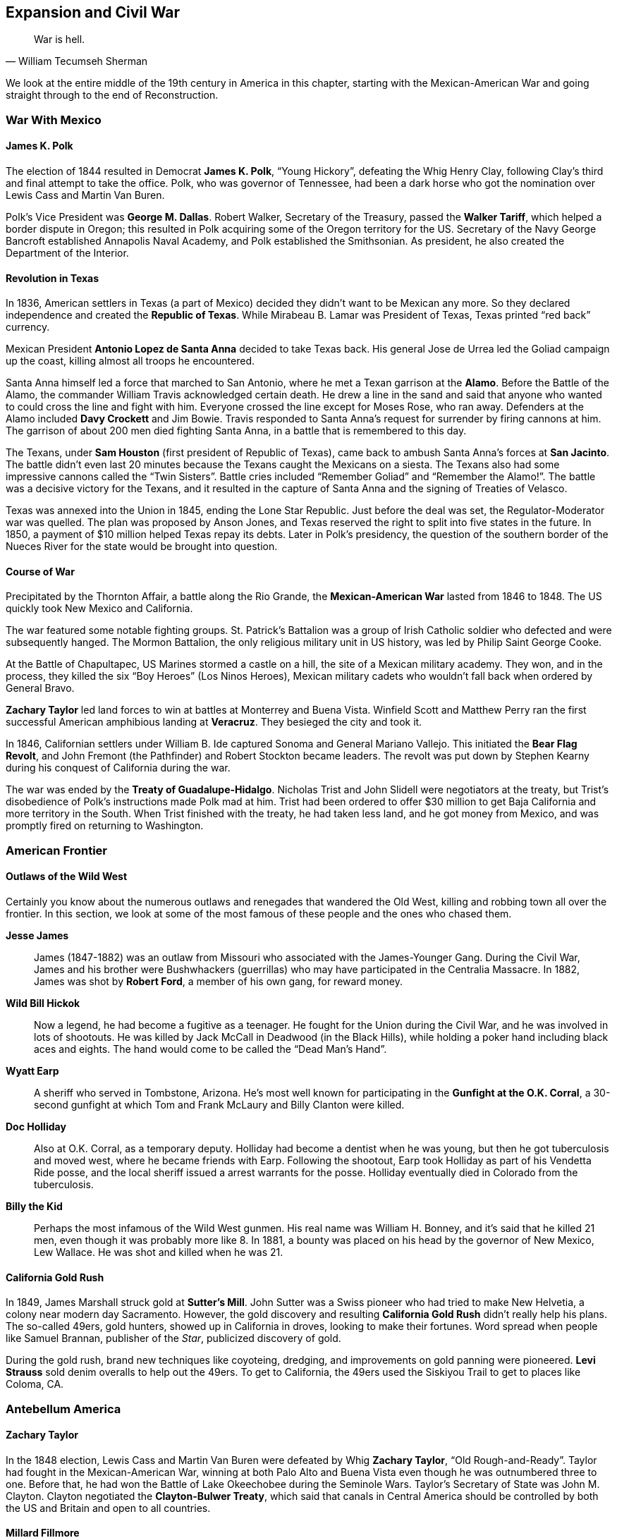 == Expansion and Civil War

[quote.epigraph, William Tecumseh Sherman]

  War is hell.


We look at the entire middle of the 19th century in America in this chapter,
starting with the Mexican-American War and going straight through to the end of Reconstruction.

[[mexican-war]]
=== War With Mexico

==== James K. Polk

The election of 1844 resulted in Democrat **James K. Polk**, "`Young Hickory`",
defeating the Whig Henry Clay,
following Clay's third and final attempt to take the office.
Polk, who was governor of Tennessee,
had been a dark horse who got the nomination over Lewis Cass and Martin Van Buren.

Polk's Vice President was **George M. Dallas**.
Robert Walker, Secretary of the Treasury, passed the **Walker Tariff**,
which helped a border dispute in Oregon;
this resulted in Polk acquiring some of the Oregon territory for the US.
Secretary of the Navy George Bancroft established Annapolis Naval Academy,
and Polk established the Smithsonian.
As president, he also created the Department of the Interior.

==== Revolution in Texas

In 1836, American settlers in Texas (a part of Mexico)
decided they didn't want to be Mexican any more.
So they declared independence and created the **Republic of Texas**.
While Mirabeau B. Lamar was President of Texas, Texas printed "`red back`" currency.

Mexican President **Antonio Lopez de Santa Anna** decided to take Texas back.
His general Jose de Urrea led the Goliad campaign up the coast,
killing almost all troops he encountered.

Santa Anna himself led a force that marched to San Antonio,
where he met a Texan garrison at the **Alamo**.
Before the Battle of the Alamo, the commander William Travis acknowledged certain death.
He drew a line in the sand
and said that anyone who wanted to could cross the line and fight with him.
Everyone crossed the line except for Moses Rose, who ran away.
Defenders at the Alamo included **Davy Crockett** and Jim Bowie.
Travis responded to Santa Anna's request for surrender by firing cannons at him.
The garrison of about 200 men died fighting Santa Anna, in a battle that is remembered to this day.

The Texans, under **Sam Houston** (first president of Republic of Texas),
came back to ambush Santa Anna's forces at **San Jacinto**.
The battle didn't even last 20 minutes because the Texans caught the Mexicans on a siesta.
The Texans also had some impressive cannons called the "`Twin Sisters`".
Battle cries included "`Remember Goliad`" and "`Remember the Alamo!`".
The battle was a decisive victory for the Texans,
and it resulted in the capture of Santa Anna and the signing of Treaties of Velasco.

Texas was annexed into the Union in 1845, ending the Lone Star Republic.
Just before the deal was set, the Regulator-Moderator war was quelled.
The plan was proposed by Anson Jones,
and Texas reserved the right to split into five states in the future.
In 1850, a payment of $10 million helped Texas repay its debts.
Later in Polk's presidency,
the question of the southern border of the Nueces River for the state
would be brought into question.

==== Course of War

Precipitated by the Thornton Affair, a battle along the Rio Grande,
the **Mexican-American War** lasted from 1846 to 1848.
The US quickly took New Mexico and California.

The war featured some notable fighting groups.
St. Patrick's Battalion was a group of Irish Catholic soldier
who defected and were subsequently hanged.
The Mormon Battalion, the only religious military unit in US history,
was led by Philip Saint George Cooke.

At the Battle of Chapultapec, US Marines stormed a castle on a hill,
the site of a Mexican military academy.
They won, and in the process, they killed the six "`Boy Heroes`" (Los Ninos Heroes),
Mexican military cadets who wouldn't fall back when ordered by General Bravo.

**Zachary Taylor** led land forces to win at battles at Monterrey and Buena Vista.
Winfield Scott and Matthew Perry ran the first successful
American amphibious landing at **Veracruz**.
They besieged the city and took it.

In 1846, Californian settlers under William B. Ide captured Sonoma and General Mariano Vallejo.
This initiated the **Bear Flag Revolt**,
and John Fremont (the Pathfinder) and Robert Stockton became leaders.
The revolt was put down by Stephen Kearny during his conquest of California during the war.

The war was ended by the **Treaty of Guadalupe-Hidalgo**.
Nicholas Trist and John Slidell were negotiators at the treaty,
but Trist's disobedience of Polk's instructions made Polk mad at him.
Trist had been ordered to offer $30 million to get Baja California and more territory in the South.
When Trist finished with the treaty, he had taken less land, and he got money from Mexico,
and was promptly fired on returning to Washington.

=== American Frontier

==== Outlaws of the Wild West

Certainly you know about the numerous outlaws and renegades that wandered the Old West,
killing and robbing town all over the frontier.
In this section, we look at some of the most famous of these people and the ones who chased them.

**Jesse James**::
  James (1847-1882) was an outlaw from Missouri who associated with the James-Younger Gang.
  During the Civil War,
  James and his brother were Bushwhackers (guerrillas)
  who may have participated in the Centralia Massacre.
  In 1882, James was shot by **Robert Ford**, a member of his own gang, for reward money.

**Wild Bill Hickok**::
  Now a legend, he had become a fugitive as a teenager.
  He fought for the Union during the Civil War, and he was involved in lots of shootouts.
  He was killed by Jack McCall in Deadwood (in the Black Hills),
  while holding a poker hand including black aces and eights.
  The hand would come to be called the "`Dead Man's Hand`".

**Wyatt Earp**::
  A sheriff who served in Tombstone, Arizona.
  He's most well known for participating in the **Gunfight at the O.K. Corral**,
  a 30-second gunfight at which Tom and Frank McLaury and Billy Clanton were killed.

**Doc Holliday**::
  Also at O.K. Corral, as a temporary deputy.
  Holliday had become a dentist when he was young, but then he got tuberculosis and moved west,
  where he became friends with Earp.
  Following the shootout, Earp took Holliday as part of his Vendetta Ride posse,
  and the local sheriff issued a arrest warrants for the posse.
  Holliday eventually died in Colorado from the tuberculosis.

**Billy the Kid**::
  Perhaps the most infamous of the Wild West gunmen.
  His real name was William H. Bonney, and it's said that he killed 21 men,
  even though it was probably more like 8.
  In 1881, a bounty was placed on his head by the governor of New Mexico, Lew Wallace.
  He was shot and killed when he was 21.

==== California Gold Rush

In 1849, James Marshall struck gold at **Sutter's Mill**.
John Sutter was a Swiss pioneer who had tried to make New Helvetia,
a colony near modern day Sacramento.
However, the gold discovery and resulting **California Gold Rush**
didn't really help his plans.
The so-called 49ers, gold hunters, showed up in California in droves,
looking to make their fortunes.
Word spread when people like Samuel Brannan, publisher of the __Star__,
publicized discovery of gold.

During the gold rush,
brand new techniques like coyoteing, dredging, and improvements on gold panning were pioneered.
**Levi Strauss** sold denim overalls to help out the 49ers.
To get to California, the 49ers used the Siskiyou Trail to get to places like Coloma, CA.

=== Antebellum America

==== Zachary Taylor

In the 1848 election,
Lewis Cass and Martin Van Buren were defeated by Whig **Zachary Taylor**,
"`Old Rough-and-Ready`".
Taylor had fought in the Mexican-American War,
winning at both Palo Alto and Buena Vista even though he was outnumbered three to one.
Before that, he had won the Battle of Lake Okeechobee during the Seminole Wars.
Taylor's Secretary of State was John M. Clayton.
Clayton negotiated the **Clayton-Bulwer Treaty**,
which said that canals in Central America
should be controlled by both the US and Britain and open to all countries.

==== Millard Fillmore

In the middle of 1850, Taylor got cholera after eating fruit and milk, and died.
He was succeeded by **Millard Fillmore**, his Vice President,
whom history has proved to be one of the worst presidents ever.
Fillmore ran again in 1856 as a member of the Know-Nothing Party.
During his presidency,
Commodore Matthew Perry signed the Treaty of Kanagawa with the Tokugawa Shogunate.

In 1850, Henry Clay helped write the **Compromise of 1850**.
The Compromise admitted California to the union as a free state,
banned slave trading in Washington, DC,
contained a strong **Fugitive Slave Act**,
and gave popular sovereignty to Utah and New Mexico.
During debate over the Compromise, William Seward gave his "`Higher Law`" speech opposing it,
saying that "`there is a higher law than the Constitution`".
Other opponents included John Calhoun,
but Webster and Douglas reworked Clay's original compromise and got it passed.

==== Franklin Pierce

The candidates in the election of 1852 were
**Franklin Pierce** the Democrat,
Winfield Scott the Whig,
and John P. Hale of the Free Soil Party.
Pierce won the election in an electoral landslide.
His Secretary of State was William Marcy,
and his Secretary of War was Jefferson Davis, who would become President of the Confederacy.

In 1854, Marcy met with some American ministers in Europe to discuss acquiring Cuba for the US.
They met in Aix-la-Chapelle and drafted the **Ostend Manifesto**.
It was quickly hated in the north of the USA and in Europe.

Also in 1854, the **Kansas-Nebraska Act** was passed,
repealing the Missouri Compromise of 1820.
The Act had been written by Senator **Stephen Douglas** from Illinois,
and it created the territories of Kansas and Nebraska,
allowing settlers in each territory popular sovereignty to decide if they wanted to allow slavery.

Pierce also signed the **Gadsden Purchase** on April 25, 1854.
The purchase included southwestern New Mexico and southern Arizona (south of the Gila River),
and it was signed by James Gadsden,
former president of the South Carolina Railroad Co. and current US ambassador to Mexico.
It was made because the US was thinking about making a transcontinental railroad.
However, it was so unpopular in Mexico that Santa Anna was ousted as dictator.

==== James Buchanan

**James Buchanan** was elected president in 1856,
defeating Republican John C. Fremont and "`Know Nothing`" Millard Fillmore.
He was notably the only bachelor president, and his Vice President was John Breckinridge.
Lewis Cass, his Secretary of State, quit while Buchanan was in office.
Buchanan had been Secretary of State for Polk,
and he'd helped write the Ostend Manifesto as minister to Britain.

In 1856, the **Lecompton Constitution** was drafted for Kansas.
It was pro-slavery, and Buchanan endorsed it (not a good call).
Stephen Douglas was against the constitution,
and governor Robert J. Walker resigned over controversy regarding it.
As a result, Free-Staters and Border-Ruffians got into a conflict in the territory,
during a period we now call **Bleeding Kansas**.

**Charles Sumner** was a senator from Massachusetts,
and during the Bleeding Kansas crisis, he denounced the Kansas-Nebraska Act in the Senate.
His "`Crime against Kansas`" speech attacked Andrew Butler and Stephen Douglas,
calling them Don Quixote and Sancho Panza, respectively.
Butler's nephew, **Preston Brooks**, didn't like the speech;
he took a cane and beat Sumner in the Senate chamber.
During the caning of Sumner, Laurence Keitt reportedly waved a gun around and said "`let them be!`"

==== Abolitionism

At this time, abolitionism was also picking up steam,
partly under the violent leadership of **John Brown**.
Brown had led the Pottawatomie Massacre near Lawrence, Kansas
during Bleeding Kansas, killing five settlers.

In 1859, Brown took 21 men, funded by rich people called the Secret Six,
and led a raid on the United States Arsenal at **Harper's Ferry** in Virginia.
The first person to die in the raid was Dangerfield Newby,
and the raid was stopped by General Robert E. Lee and J.E.B. Stuart.
Brown was captured and hanged;
notably, Stonewall Jackson guarded him while awaiting execution.

The **Free Soil Party** was a party that advocated abolition.
In 1948, the **Barnburner** faction (opposed to the Conscience Whigs),
nominated their leader Martin Van Buren for the presidency.
Salmon P. Chase coined the Free Soilers' slogan, "`Free Soil, Free Labor, Free Men`".

In opposition to the abolition movement were the **Knights of the Golden Circle**.
They were led by Clement Vallandigham, and they would try to help the Confederacy defeat the Union
and spread slavery.

=== Civil War

Of course, all of this conflict brewing in the country in the 1850s would turn into a pivotal war.
Let's examine the causes and course of the American Civil War.

==== Background Miscellany

**John J. Crittenden** had been the Attorney General
for Millard Fillmore and William H. Harrison.
In 1860, as senator from Kentucky, Crittenden proposed the **Crittenden Compromise**
to try and stop the Civil War, but it failed.
In 1861, Crittenden chaired the Frankfort Convention,
and he passed the Crittenden-Johnson Resolution, also called the War Aims Resolution,
to try to define goals for the Civil War.

The **Copperheads**, Peace Democrats, were opposed to the war when it began,
and they were led by Clement Vallandigham.
They were occasionally linked to the Knights of the Golden Circle,
and other leaders included Lambdin Milligan,
who was involved in the __Ex parte Milligan__ case.

==== Abraham Lincoln

Notably, we haven't really talked about **Abraham Lincoln** yet,
because he definitely deserves his own subsection.
Lincoln had grown up in Kentucky, and had moved to Illinois to become a lawyer.
He served in the Illinois House of Representatives, and was elected to the US House in 1846.
He opposed the Mexican-American War in his Spot Resolutions,
asking for proof of Mexican belligerence,
which made him unpopular in Illinois for a while.

In 1854, Lincoln joined the nascent Republican Party, helping it grow.
He gave the Peoria Speech against slavery and the Kansas-Nebraska Act, stating that
"`the policy of prohibiting slavery in new territory
originated with the author of the Declaration of Independence`".

In 1858, he ran for the Senate against Stephen Douglas,
in a race that contained lots of very public and famous debates.
His nomination acceptance is now called the House Divided speech, and Lincoln claimed that
"`I believe this government cannot endure permanently half slave and half free`".
Douglas formulated the Freeport Doctrine,
which said that states could always choose to outlaw slavery if they wanted to.

Lincoln lost the race, but later, he gave a speech at the Cooper Union university in New York,
once again asserting that he didn't think slavery should be expanded.
The speech helped him get the Republican nomination over William Seward.

The 1860 Presidential Election was Lincoln's next run for office, and he swept the North,
winning the election and becoming the 16th president.
When he was elected, seven slave states promptly seceded from the Union
and created the **Confederate States of America**.
Then, they attacked.

==== Events and Battles

===== Trent Affair

The United States risked battle with Great Britain when the U.S. Navy captured Confederate officers
off the RMS __Trent__.
Britain was particularly annoyed by this violation of neutrality,
and threatened to go to war with the U.S. over the affair.
Lincoln and his top advisers eventually decided to release the prisoners,
not wanting to damage Anglo-American relations.

===== Fort Sumter

The first shots were fired at Fort Sumter, where South Carolina troops assaulted the fort.
Commanders there included Abner Doubleday (baseball guy), Robert Anderson, and PGT Beauregard.
Mary Boykin Chestnut viewed the battle from The Battery,
and defenders at Fort Sumter were awarded the Gillmore Medal.

===== First Bull Run

The first __major__ battle was fought at the First Battle of Bull Run (First Manassas).
The Confederates under PGT Beauregard won the battle,
and General Bernard Bee reportedly said, "`There stands Jackson, like a stone wall!`",
giving **Stonewall Jackson** his nickname.
Irvin McDowell led the Union troops, who had issued retreating because of civilians in the way.
Important locations included Henry House Hill, Matthews Hill, and Brawner's Farm.
After the battle, the Pennsylvania Reserves were activated,
and the Confederate Army didn't pursue the Union because Bonham and Longstreet were having an argument.

===== Hampton Roads

At Hampton Roads,
the two ironclads USS **Monitor** and CSS __Virginia__ (formerly the **Merrimack**)
fought on the waters of the James River near Chesapeake Bay.
The Monitor's "`cheesebox`", its rotating turret,
was used to save the blockade and stop the Virginia.
Commanders at the battle include Franklin Buchanan (CSA) and the Swedish John Ericsson.

===== Shiloh

Also known as the Battle of Pittsburg Landing, Shiloh was a Union victory in southwest Tennessee,
resulting in the death of Albert Sidney Johnston.
On the first day, Union forces under Grant were pushed back,
the result of a surprise attack by Johnston and Beauregard,
but Grant's troops managed to fortify a bunker called the Hornet's Nest.
Troops under Stoney Lonesome and Lew Wallace became known as the "`lost division`",
because they took the Shunpike Road instead of the River Road,
and showed up too late to the battle.

Reinforcements for the Union showed up later, led by Bull Nelson and Don Carlos Buell.
A huge artillery unit led by Daniel Ruggles was assembled on Duncan Field.
At Fallen Timbers, Nathan Bedford Forrest (KKK) was shot while a rear guard.
Other notable locations include Owl Creek, a swamp pressured by Corinth Road.

===== Second Bull Run

Second Bull Run began at Brawner's Farm,
which had also been an important location in the first battle there.
Robert E. Lee's forces destroyed Union troops under John Pope,
and in the follow-up Battle of Chantilly, Isaac Stevens and Philip Kearny were killed.
After the battle, the Army of Virginia was dissolved,
and Robert E. Lee crossed the Potomac and started the Maryland Campaign.

===== Antietam

The bloodiest single day battle in US history, Antietam (Sharpsburg) was fought in Maryland in 1862.
The battle started when the Union army tried to capture Dunker Church, leading to a lot of losses.
Lee issued Special Order 191 (the "`Lost Dispatch`"),
a general movement order, which was recovered by Union troops;
the intelligence allowed the Union to figure out the Confederate strategy.

AP Hill brought reinforcements from Harper's Ferry for the Confederates,
and Ambrose Burnside captured a bridge (which was later named after him).
Multiple attacks were aimed at a "`sunken road`" that was known as Bloody Lane.
The battle allowed Lincoln to issue the Emancipation Proclamation.

===== Fredericksburg

At Fredericksburg, Robert E. Lee crushed Union troops under Ambrose Burnside in northern Virginia.
Lee had stopped the Union advance on Richmond at the Rappahannock River,
which Burnside's forces had to cross using pontoon bridges.
This let the Confederates set up artillery on Telegraph Hill and Howison Hill.
Edwin Sumner and William Franklin led attacks
that were repulsed by James Longstreet and Stonewall Jackson.

===== Chancellorsville

Chancellorsville was a "`perfect battle`" during which Lee defeated Joseph Hooker.
It took place simultaneously with the second battle at Fredricksburg,
and occurred when the Union crossed the Rappahannock.
During the battle, Stonewall Jackson was killed by friendly fire.
Confederates fortified Zoan Church during the battle,
which also featured fighting at Salem Church and Hanover Junction.

===== Vicksburg

Vicksburg was fought simultaneously with Gettysburg, in the west.
Grant's forces used David Porter's fleet to move northeast, and laid siege to Vicksburg, Mississippi.
He took Port Gibson, Grand Gulf, and Champion's Hill.
John Pemberton's Confederate forces had retreated to Vicksburg from Big Black River,
and Pemberton surrendered on July 4, 1863.

===== Gettysburg

The "`high water mark of the Confederacy`" came at Gettysburg, fought in the beginning of July 1863.
Union forces under George Meade defeated Lee (Lee's first defeat since Chancellorsville),
forcing him to turn back.
A few days before the battle, Joseph Hooker had resigned command of the Army of the Potomac.
Before the battle, the Battle of Brady Station was fought,
preventing JEB Stuart from fighting at Gettysburg.

Lots of important events occurred during the three day battle.
A boulder field called the Devil's Den was stormed by John Bell Hood and his Georgia troops.
Henry Heth fought John Buford near Cashtown, and attacked Union soldiers along Herr's Ridge.
Richard Ewell led a Confederate charge on the first day from the north, pushing Union soldiers onto a hill.
Other unsuccessful Confederate assaults included ones on Culp's Hill and Cemetery Ridge,
and other notable locations include Peach Orchard and Emmitsburg Road.

A lot of fighting also occurred at **Little Round Top** (there was also a Big Round Top).
Strong Vincent yelled "`Don't give an inch!`", before he was shot in defense of it.
A bayonet charge led by the 20th Maine, under Joshua Chamberlain, helped defend the position.
Other men who died at Little Round Top include Paddy O'Rorke and Charles Hazlett.

**Pickett's Charge** was an attempt by George Pickett
to get out of two hours of artillery barrage on Cemetery Ridge.
Along with Johnston Pettigrew and Isaac Trimble,
and his brigadier generals Richard Garnett and Lewis Armistead,
Pickett led a charge, but it didn't end very well.

===== Chickamauga & Chattanooga

In the west, the clearest Confederate victory was at the Battle of Chickamauga.
Braxton Bragg, along with Longstreet's corps from the east, defeated William Rosencrans.
During the battle, Union troops under George Henry Thomas helped defend Snodgrass Hill,
and Thomas was nicknamed "`the Rock of Chickamauga`".
Notable locations in the battle included Lafayette Road,
where the Union retreated to, and Horseshoe Ridge.
Longstreet exploited a gap in the right flank of the Union forces, breaking them.
After the battle, Union forces retreated to Chattanooga, which they had recently captured.

After Chickamauga, Union troops were besieged at the Battle of Chattanooga, and they won.
Defensive positions at Chattanooga included Lookout Mountain and Missionary Ridge.
After Chattanooga, Bragg was replaced by Joseph Johnston.

===== Mobile Bay

A Union naval victory at Mobile Bay
was able to close the last unblockaded port on the Gulf of Mexico.
Union ships were led by David Farragut, who may have said "`Damn the torpedoes, full speed ahead!`"
The major Confederate ship was the __Tennessee__, which was crippled by Farragut's forces.
Guns at Fort Morgan also helped the Confederates defend.
Other ships included __Tecumseh__ and __Chickasaw__,
which went to engage Fort Powell and Dauphin Island.

===== March to the Sea

In 1864, William Tecumseh Sherman led a March to the Sea through Atlanta,
and ending with the capture of Savannah.
On the way, troops bent railroad rails into "`Sherman neckties`" and tied them around things.
After capturing Atlanta, Sherman sent the "`Christmas gift`" telegram, giving the city to Lincoln.

===== Overland Campaign

The Overland Campaign started at the **Battle of the Wilderness** in 1864,
which took place a short distance from Chancellorsville.
It was fought in tangled woods, and lots of people died because of friendly fire and fire.
Longstreet and Hill went towards the Brock road, and Longstreet was wounded by friendly fire.

Longstreet wasn't able to fight in the following **Battle of Spotsylvania Court House**.
It was the bloodiest of the Overland Campaign, and it was fought near the "`Mule Shoe`",
which became called the "`Bloody Angle`".
At the battle, **John Sedgwick**, the highest ranking Union officer to die in the war,
was killed by a sniper after supposedly saying that those snipers
"`couldn't hit an elephant at this distance`".

===== Appomattox

A decisive Union victory at the Battle of Appomattox Court House
resulted in the surrender of the Confederacy.
Lee's Army of Northern Virginia surrendered to Grant's Union Army in the courthouse.
George Armstrong Custer was present at the battle,
and he bought some of the furniture in the courthouse.

==== Union Generals

===== George McClellan

McClellan was the first commander of the Army of the Potomac, during the Peninsular Campaign.
He lost the Seven Days Battles,
leading Lincoln to create the Army of Virginia and give **John Pope** command of it.
However, when Pope lost at Second Bull Run, McClellan was reinstated.

McClellan was extremely cautious, leading some to say he had a "`bad case of the slows`".
This didn't serve him well at Antietam, and cost him a decisive victory.
As a result, Lincoln pulled McClellan from command.

===== Ulysses S. Grant

Grant won some battles in the west, as discussed previously.
Then, he won at Appomattox and forced Lee to surrender.
Other details about Grant can be found when he becomes President.

===== Ambrose Burnside

Burnside was put in control of the Army of the Potomac
following McClellan's failure to pursue Lee after Antietam.
He had previously led a botched attack on a bridge at Antietam
-- the bridge will forever be called Burnside bridge.
Now, he's probably best known for the fact that his facial hair style is called "`sideburns`".

Burnside defeated Longstreet at Campbell's Station, and also won at Roanoke Island and New Bern.
He tried to blow a hole under Confederate lines at Petersburg,
an incident now called the Battle of the Crater.
After he failed miserably at Fredricksburg, Burnside was replaced as commander by Joseph Hooker.


===== George Armstrong Custer

Custer's most notable actions occurred after the war, but he did fight in the war as well.
While under Philip Sheridan,
Custer and his Wolverines had defeated Jubal Early in the Valley Campaigns.
At Gettysburg, he'd led cavalry to stop JEB Stuart from flanking the Union position.
He'd fought at Appomattox, and was given a table for his work at the Court House.
He was suspended from the army when he went to visit his wife, Elizabeth Bacon, in Fort Riley.

===== George G. Meade

Meade was the Union commander at Gettysburg.
After the Confederacy retreated, he didn't pursue them.

===== William Tecumseh Sherman

Sherman led the March to the Sea, capturing Atlanta and Savannah during the scorched earth campaign,
making Georgia "`howl`" during the march and giving Savannah as a Christmas present to Lincoln.
He issued Special Field Order No. 15, allowing for slaves to resettle after the campaign.
He was defeated at Kennesaw Mountain, and he also helped at Chattanooga.

He established Army Command at Fort Leavenworth, and he married Ellen Ewing
(daughter of **Thomas Ewing**, first Secretary of the Interior),
who said he suffered "`melancholy insanity`" when he was put on leave one time.
After Appomattox, Sherman met Joseph Johnston at Bennett Place to accept his surrender.

==== Confederate Generals

===== Robert E. Lee

The greatest of the Confederate generals was the commander of the Army of Northern Virginia.
Previously, Lee had captured John Brown at Harper's Ferry.
He had also led forces at the Battle of Cerro Gordo in the Mexican-American War,
outflanking the enemy by finding a trail that allowed Winfield Scott to circle around.
Notably, he said that "`It is well that war is so terrible, or we should grow too fond of it`",
while defending Marye's Heights.

Lee was given command
after Joseph Johnston was wounded right before the Seven Days Battles against McClellan.
He went on to win at Wilderness, Cold Harbor, Fredricksburg, and Chancellorsville.
He lost lots of men at Antietam, Cheat Mountain, and Gettysburg,
where he was forced back to the South.

===== Stonewall Jackson

Jackson had earned a promotion to major at the Battle of Chapultepec,
and he was a general by the time the Civil War rolled around.

At First Bull Run, Jackson held like a "`stone wall`" on Matthews Hill, giving him his nickname.
At the Battle of Gaines' Mill, Jackson showed up late,
and made a lot more mistakes during the Seven Days Battles.
He was defeated at the First Battle of Kernstown,
but during the Shenandoah Valley Campaign, Jackson won at Cross Keys and Port Republic.
He proceeded to take Harper's Ferry, and he held his lines at Fredericksburg.

At Chancellorsville, Confederate soldiers mistook Jackson for a Union soldier, and they shot him.
His arm was amputated, he got pneumonia, and died eight days later.

===== Joseph Johnston

Johnston was a pretty important commander in the Confederate Army.
After being wounded at the Battle of Seven Pines, command was given to Lee.

===== PGT Beauregard

Beauregard led the attack on Fort Sumter, and he was defeated at Shiloh by Grant's Union army.
He also won First Bull Run.
While besieged at **Corinth** by Henry Halleck,
he faked a counterattack and proceeded to lead his entire regiment out of the town unnoticed.

===== Braxton Bragg

At the Battle of Buena Vista in the Mexican-American War,
Bragg took control of a battery of "`flying artillery`" from Samuel Ringgold,
where he was told by Zachary Taylor to hold of Santa Anna's charge.

Bragg lost to Grant at Chattanooga, and he defeated William Rosencrans at Chickamauga.
He replaced Beauregard in 1862, and he commanded the II Corps at Shiloh.

===== John Bell Hood

Hood replaced Joseph Johnston at the defense of Atlanta from Sherman.
He lost at Nashville to George S. Thomas.
Hood also coordinated an invasion of Tennessee, led by Beauregard.

===== James Longstreet

Longstreet, Lee's "`Old War Horse`", was wounded at the Battle of the Wilderness.
He also led Pickett's Charge, albeit quite reluctantly, because it wasn't a very good idea.
After the war, he became a <<scalawag>>.
He helped calm civil unrest in New Orleans in 1875, and was later Ambassador to the Ottoman Empire.

===== JEB Stuart

Lee called Stuart the "`eyes of the army`".
He showed up late to Gettysburg, so he wasn't able to give Confederates very useful information.
He used to wear a cape and peacock-feature hat (which wasn't contemporary in the mid-19th century).
Stuart was killed at the Battle of Yellow Tavern.

=== Reconstruction

==== __Sic Semper Tyrannis__

**John Wilkes Booth** was an actor -- a Maryland native who sympathized with the Confederacy.
So, on March 20, 1865, Booth and some friends decided to kidnap the president.
He put together a group of friends
including John Surratt, Lewis Powell, George Atzerodt, and David Herold.
They met in a boarding house owned by Mary Surratt, John's mother.
They assembled when they thought Lincoln would be attending a play on March 17,
but Lincoln's plans changed and he didn't show up.

On April 14,
Lincoln and first lady Mary Todd went to a performance of __Our American Cousin__,
which was being shown at **Ford's Theatre**.
Booth decided to kill Lincoln that night, and he told Powell to kill Secretary of State Seward,
and assigned Atzerodt to Vice President Johnson's assassination.
Booth was well known at the theater, so he had free access to the whole building.
He walked into the presidential box and shot Lincoln in the back of the head.
He then stabbed Major Henry Rathbone and jumped down to the stage.
He shouted "`__sic semper tyrannis__`" (thus always to tyrants), and then ran away.

Booth then hid in Zekiah Swamp, and arrived back at Surratt's Tavern.
Along with Herold, he went and got help for his injured leg from Dr. Samuel Mudd.
Eventually, Booth was tracked down to the Garrett Farmhouse after his fellow conspirators,
and he was shot resisting arrest by Sergeant Boston Corbett.

The other assassinations didn't succeed.
Powell stabbed Seward in the face and neck, but he survived.
Atzerodt spent the evening drinking at a hotel bar and didn't try to kill Johnson.
Mary Surratt would become the first American woman to be executed.

==== Andrew Johnson

Johnson was governor of Tennessee during the Civil War,
and he had served in that post in the 1850s as well.
He became the only senator from the South that didn't leave the Senate after secession,
an act that led him to succeed **Hannibal Hamlin** as Lincoln's Vice President.
Before his first speech as Vice President, he'd apparently gone through a bottle of whiskey,
resulting in this bit of fun:

[quote]
  I am a-goin' for to tell you here to-day;
  yes, I'm a-goin for to tell you all, that I'm a plebeian!
  I glory in it; I am a plebeian!
  The people -- yes, the people of the United States have made me what I am;
  and I am a-goin' for to tell you here to-day -- yes, today, in this place --
  that the people are everything.

Following Lincoln's assassination, Johnson was inaugurated as the 17th president.

In an 1866 campaign against Radical Republicans,
Johnson delivered the Swing Around the Circle Speeches,
following a National Union Party convention in Philadelphia.
Johnson was joined by David Farragut and U.S. Grant.

Johnson's Secretary of State, **William Seward**,
negotiated the purchase of Alaska from the Russians.
In the Treaty of Cession negotiated with Baron Eduard de Stoeckel, called "`Seward's Folly`",
the US paid $7.2 million to Russia
in exchange for a territory that was nothing more than rocks and ice.
The Senate voted in favor of it
partly because of a speech given by Charles Sumner (of caning fame) in its favor,
and party because of the help of Cassius Clay (no, not that one).
Baron Stoeckel bribed the Daily Morning Chronicle to ensure that the paper supported it as well.
Because of the purchase, the calendar changed from the Julian to the Gregorian,
resulting in the date instantaneously changing from June 6 to June 18
(time travel in the 19th century).

The Senate didn't really like Johnson, so they passed the **Tenure of Office Act** over his veto.
The Act stated that Senate approval was needed to remove a Senate-confirmed official
(read: cabinet member) from office.
Johnson promptly tried to remove **Edwin Stanton**, his Secretary of War, from office,
and replace him with Lorenzo Thomas.
Of course, this was a violation of the Tenure of Office Act and Johnson was impeached.
The Swing Around the Circle speeches were cited as being "`disrespectful`" by the Senate,
and proponents of impeachment included John Bingham and Thaddeus Stevens.

==== Rebuilding the South

The South was in shambles after the war, and it had to be reconstructed.
Reconstruction began under Lincoln and continued until about 1877.

In 1864, the **Wade-Davis** Bill was written by two Radical Republicans.
It required Southern states who wanted to be admitted back into the Union to take an Ironclad oath,
stating that they had never supported the Confederacy.
The bill was pocket vetoed by Lincoln, who instead supported the **Ten Percent Plan**.
Lincoln's plan was more lenient,
only requiring that 10% of the vote count from a state had to swear an oath to the Union.

[[scalawag, scalawag]]
Lots of Northerners came South in an attempt to profit.
Because of their luggage, angry Southerners called them **carpetbaggers**.
Southerners who tried to do the same thing
and sympathized with the North were referred to as **scalawags**.

The **Freedmen's Bureau** was an organization that helped former slaves get an education.
It was headed by Oliver Howard, and it was created a couple months before Lincoln was shot.

==== Ulysses Grant

In 1868, **Ulysses S. Grant** was elected President.
His running mate was Schuyler Colfax, and he defeated Democrat Horatio Seymour.
The election had made an issue of Grant's General Order No. 11, which expelled Jews from some states.
He implemented the Force Acts to prosecute the Ku Klux Klan.

Grant's administration was full of scandals and scams.
During the Virginius Affair, there was a dispute over a ship in Cuba during the Ten Years' War.
His War Secretary **William Belknap** was accused of taking kickbacks from Caleb Marsh,
as a result of appointing Marsh to Fort Sill;
Belknap resigned pending impeachment.

On September 24, 1869, a day known as **Black Friday**,
**Jay Gould** and **James Fisk**
tried to corner the gold market on the New York Gold Exchange.
Other participants included Abel Corbin, who helped Fisk and Gould talk to higher social circles,
allowing them to give loans to people like Daniel Butterfield.
Eventually, the attempt was stopped by George Boutwell.

The **Whiskey Ring** was a scandal in which people tried to get around taxes on whiskey.
It was organized by John McDonald,
apparently under direction from Grant's private secretary Orville Babcock.
Babcock was eventually acquitted, but only because of his position so close to Grant.
Over 200 other people were indicted, including IRS agents such as John Joyce.
The scandal was uncovered by Treasury Secretary Benjamin Bristow.

During the **Credit Mobilier** of America scandal,
Oakes Ames offered discounted stock to congressmen
during the construction of the Transcontinental Railroad.
The scandal was investigated Aaron Perry,
and it was leaked when Colonel Henry S. McComb leaked letters to Charles Dana of the New York Sun,
who ran the "`King of Frauds`" column about the scandal.
Other people implicated in the scandal included James Patterson and James Brooks.

==== Post-War West

The first **Homestead Act** had been passed in 1862,
giving people who wanted to move West cheap land.
People who wanted to take up the government on its land offer simply had to be the head of a family
and not have taken up arms against the US.

**George Custer** went west,
trying to find gold in the Black Hills of South Dakota with Alfred Terry.
He led a campaign against Sioux in the area, destroying Black Kettle's home.
At the **Battle of Little Big Horn**, Custer fought the Sioux.
The chief was **Sitting Bull**, and the battle commander was **Crazy Horse**.
After Custer's last stand at Little Big Horn,
the only survivor of his forces was a horse named Comanche.
